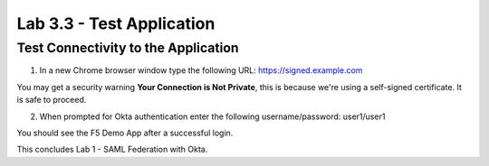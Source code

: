 Lab 3.3 - Test Application
##########################

Test Connectivity to the Application
************************************

1. In a new Chrome browser window type the following URL: https://signed.example.com

You may get a security warning **Your Connection is Not Private**, this is because we're using a self-signed certificate. It is safe to proceed. 

.. image:: images/lab4-warn.png
    :width: 600 px

2. When prompted for Okta authentication enter the following username/password: user1/user1

.. image:: images/lab4-logon.png
    :width: 600 px

You should see the F5 Demo App after a successful login. 

.. image:: images/lab4-success.png
    :width: 600 px

This concludes Lab 1 - SAML Federation with Okta.